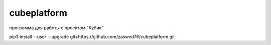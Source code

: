 cubeplatform
====================================
программа для работы с проектом "Кубик"

pip3 install --user --upgrade git+https://github.com/zaswed76/cubeplatform.git

